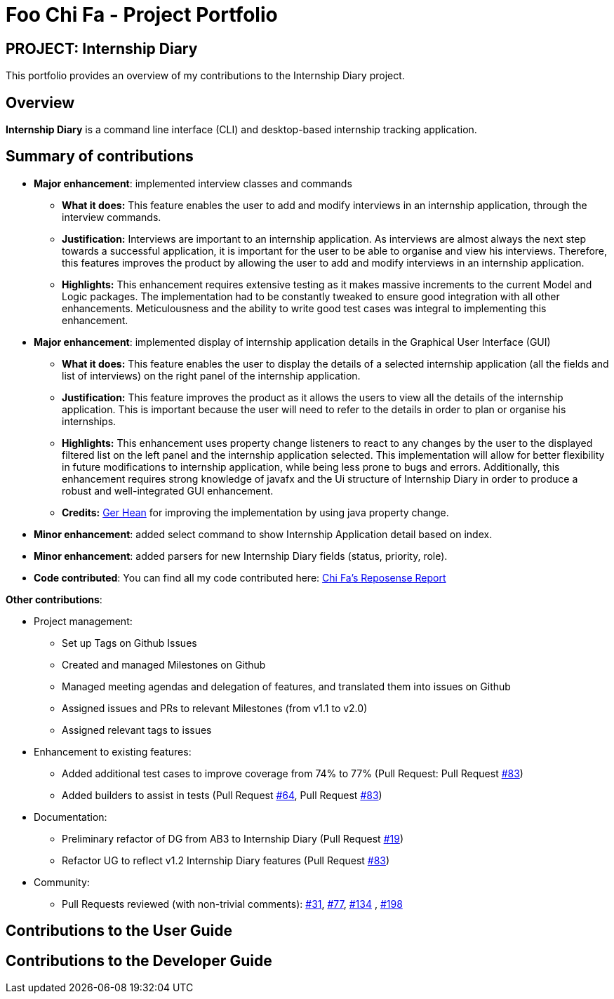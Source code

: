 = Foo Chi Fa - Project Portfolio
:site-section: AboutUs
:imagesDir: ../images
:stylesDir: ../stylesheets
:prURL: https://github.com/AY1920S2-CS2103T-F10-2/main/pull/

== PROJECT: Internship Diary
This portfolio provides an overview of my contributions to the Internship Diary project.

== Overview

**Internship Diary** is a command line interface (CLI) and desktop-based internship tracking application.


== Summary of contributions

* *Major enhancement*: implemented interview classes and commands
** **What it does:** This feature enables the user to add and modify interviews in an internship application, through the
interview commands.
** **Justification:** Interviews are important to an internship application. As interviews are almost always the next step
towards a successful application, it is important for the user to be able to organise and view his interviews.
Therefore, this features improves the product by allowing the user to add and modify interviews in an internship application.
** **Highlights:** This enhancement requires extensive testing as it makes massive increments to the current Model and Logic packages.
The implementation had to be constantly tweaked to ensure good integration with all other enhancements. Meticulousness and
the ability to write good test cases was integral to implementing this enhancement.

* *Major enhancement*: implemented display of internship application details in the Graphical User Interface (GUI)
** **What it does:** This feature enables the user to display the details of a selected internship application
(all the fields and list of interviews) on the right panel of the internship application.
** **Justification:** This feature improves the product as it allows the users to view all the details of the
internship application. This is important because the user will need to refer to the details in order to plan or
organise his internships.
** **Highlights:** This enhancement uses property change listeners to react to any changes by the user
to the displayed filtered list on the left panel and the internship application selected.
This implementation will allow for better flexibility in future modifications to internship application,
while being less prone to bugs and errors. Additionally, this enhancement requires strong knowledge of
javafx and the Ui structure of Internship Diary in order to produce a robust and well-integrated GUI enhancement.
** **Credits:** link:gerhean.adoc[Ger Hean] for improving the implementation by using java property change.

* *Minor enhancement*: added select command to show Internship Application detail based on index.

* *Minor enhancement*: added parsers for new Internship Diary fields (status, priority, role).

* *Code contributed*: You can find all my code contributed here:
https://nus-cs2103-ay1920s2.github.io/tp-dashboard/#=undefined&search=foochifa[Chi Fa's Reposense Report]

*Other contributions*:

* Project management:
** Set up Tags on Github Issues
** Created and managed Milestones on Github
** Managed meeting agendas and delegation of features, and translated them into issues on Github
** Assigned issues and PRs to relevant Milestones (from v1.1 to v2.0)
** Assigned relevant tags to issues

* Enhancement to existing features:
** Added additional test cases to improve coverage from 74% to 77% (Pull Request: Pull Request link:{PrURL}83[#83])
** Added builders to assist in tests (Pull Request link:{PrURL}64[#64], Pull Request link:{PrURL}83[#83])

* Documentation:
** Preliminary refactor of DG from AB3 to Internship Diary (Pull Request link:{PrURL}19[#19])
** Refactor UG to reflect v1.2 Internship Diary features (Pull Request link:{PrURL}83[#83])

* Community:
** Pull Requests reviewed (with non-trivial comments): link:{PrURL}31[#31], link:{PrURL}77[#77], link:{PrURL}134[#134]
, link:{PrURL}198[#198]

== Contributions to the User Guide


== Contributions to the Developer Guide

